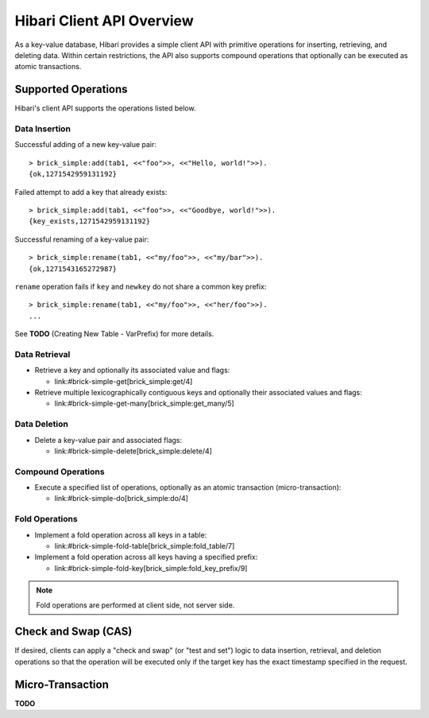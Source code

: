 .. highlight:: erlang

Hibari Client API Overview
==========================

As a key-value database, Hibari provides a simple client API with
primitive operations for inserting, retrieving, and deleting data.
Within certain restrictions, the API also supports compound operations
that optionally can be executed as atomic transactions.

Supported Operations
--------------------

Hibari's client API supports the operations listed below.

Data Insertion
^^^^^^^^^^^^^^

.. erl:module:: brick_simple
.. erl:function:: add(Table, Key, Value [,ExpTime] [,Flags] [,Timeout])

   Adds a key-value pair that does not yet exist, along with optional
   flags.

Successful adding of a new key-value pair::

  > brick_simple:add(tab1, <<"foo">>, <<"Hello, world!">>).
  {ok,1271542959131192}

Failed attempt to add a key that already exists::

  > brick_simple:add(tab1, <<"foo">>, <<"Goodbye, world!">>).
  {key_exists,1271542959131192}

.. erl:function:: replace(Table, Key, Value [,ExpTime] [,Flags] [,Timeout])

   Assigns a new value and/or new flags to a key that already exists.

.. erl:function:: set(Table, Key, Value [,ExpTime] [,Flags] [,Timeout])

   Sets a key-value pair and optional flags regardless of whether the
   key yet exists.

.. erl:function:: rename(Table, Key, NewKey [,ExpTime] [,Flags] [,Timeout])

   Renames a key that already exists.

Successful renaming of a key-value pair::

  > brick_simple:rename(tab1, <<"my/foo">>, <<"my/bar">>).
  {ok,1271543165272987}

``rename`` operation fails if ``key`` and ``newkey`` do not share a
common key prefix::

  > brick_simple:rename(tab1, <<"my/foo">>, <<"her/foo">>).
  ...

See **TODO** (Creating New Table - VarPrefix) for more details.

Data Retrieval
^^^^^^^^^^^^^^

- Retrieve a key and optionally its associated value and flags:

  * link:#brick-simple-get[brick_simple:get/4]

- Retrieve multiple lexicographically contiguous keys and optionally
  their associated values and flags:

  * link:#brick-simple-get-many[brick_simple:get_many/5]

Data Deletion
^^^^^^^^^^^^^

- Delete a key-value pair and associated flags:

  * link:#brick-simple-delete[brick_simple:delete/4]

Compound Operations
^^^^^^^^^^^^^^^^^^^

- Execute a specified list of operations, optionally as an atomic
  transaction (micro-transaction):

  * link:#brick-simple-do[brick_simple:do/4]

Fold Operations
^^^^^^^^^^^^^^^

- Implement a fold operation across all keys in a table:

  * link:#brick-simple-fold-table[brick_simple:fold_table/7]

- Implement a fold operation across all keys having a specified
  prefix:

  * link:#brick-simple-fold-key[brick_simple:fold_key_prefix/9]

.. note::
   Fold operations are performed at client side, not server side.

Check and Swap (CAS)
--------------------

If desired, clients can apply a "check and swap" (or "test and set")
logic to data insertion, retrieval, and deletion operations so that
the operation will be executed only if the target key has the exact
timestamp specified in the request.

Micro-Transaction
-----------------

**TODO**
